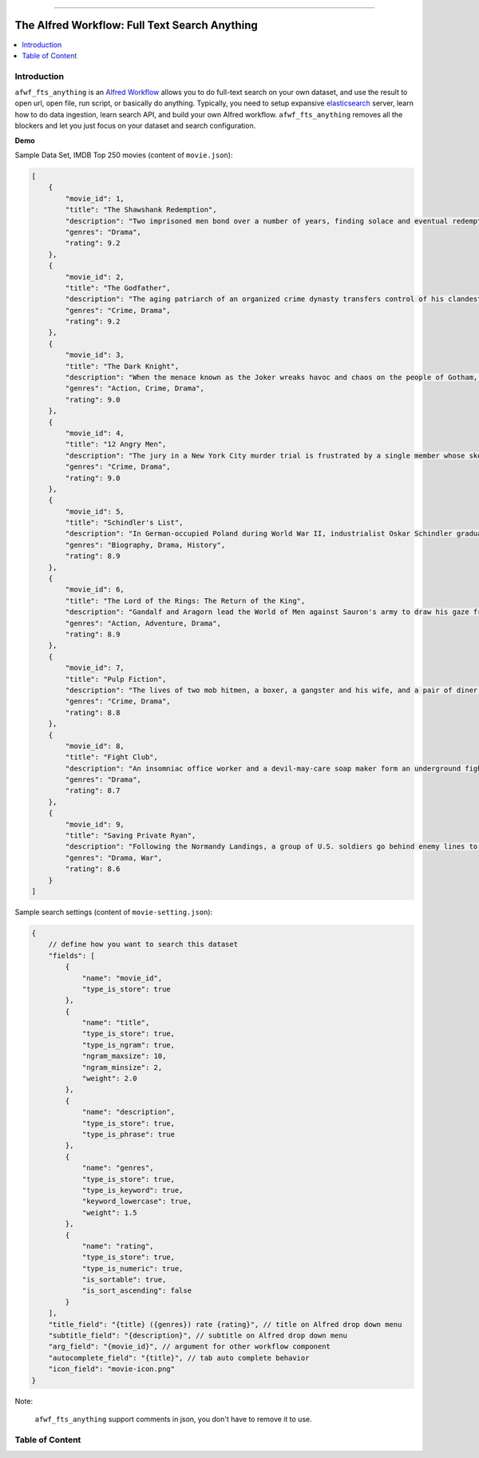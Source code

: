 .. image:: https://github.com/MacHu-GWU/afwf_fts_anything-project/workflows/CI/badge.svg
    :target: https://github.com/MacHu-GWU/afwf_fts_anything-project/actions?query=workflow:CI

.. image:: https://codecov.io/gh/MacHu-GWU/afwf_fts_anything-project/branch/master/graph/badge.svg
    :target: https://codecov.io/gh/MacHu-GWU/afwf_fts_anything-project

.. image:: https://img.shields.io/badge/STAR_Me_on_GitHub!--None.svg?style=social
    :target: https://github.com/MacHu-GWU/afwf_fts_anything-project

------

.. .. image:: https://img.shields.io/badge/Link-Document-blue.svg
      :target: https://github.com/MacHu-GWU/afwf_fts_anything-project

.. .. image:: https://img.shields.io/badge/Link-Install-blue.svg
      :target: `install`_

.. image:: https://img.shields.io/badge/Link-GitHub-blue.svg
      :target: https://github.com/MacHu-GWU/afwf_fts_anything-project

.. image:: https://img.shields.io/badge/Link-Submit_Issue-blue.svg
      :target: https://github.com/MacHu-GWU/afwf_fts_anything-project/issues

.. image:: https://img.shields.io/badge/Link-Request_Feature-blue.svg
      :target: https://github.com/MacHu-GWU/afwf_fts_anything-project/issues

.. image:: https://img.shields.io/badge/Link-Download-blue.svg
      :target: https://github.com/MacHu-GWU/afwf_fts_anything-project/releases


The Alfred Workflow: Full Text Search Anything
==============================================================================
.. contents::
    :depth: 1
    :local:


Introduction
------------------------------------------------------------------------------
``afwf_fts_anything`` is an `Alfred Workflow <https://www.alfredapp.com/workflows/>`_ allows you to do full-text search on your own dataset, and use the result to open url, open file, run script, or basically do anything. Typically, you need to setup expansive `elasticsearch <https://github.com/elastic/elasticsearch>`_ server, learn how to do data ingestion, learn search API, and build your own Alfred workflow. ``afwf_fts_anything`` removes all the blockers and let you just focus on your dataset and search configuration.

**Demo**

.. image:: https://user-images.githubusercontent.com/6800411/50622795-1fc45580-0ede-11e9-878c-64e2ab6292b1.gif

Sample Data Set, IMDB Top 250 movies (content of ``movie.json``):

.. code-block:: javascript

      [
          {
              "movie_id": 1,
              "title": "The Shawshank Redemption",
              "description": "Two imprisoned men bond over a number of years, finding solace and eventual redemption through acts of common decency.",
              "genres": "Drama",
              "rating": 9.2
          },
          {
              "movie_id": 2,
              "title": "The Godfather",
              "description": "The aging patriarch of an organized crime dynasty transfers control of his clandestine empire to his reluctant son.",
              "genres": "Crime, Drama",
              "rating": 9.2
          },
          {
              "movie_id": 3,
              "title": "The Dark Knight",
              "description": "When the menace known as the Joker wreaks havoc and chaos on the people of Gotham, Batman must accept one of the greatest psychological and physical tests of his ability to fight injustice.",
              "genres": "Action, Crime, Drama",
              "rating": 9.0
          },
          {
              "movie_id": 4,
              "title": "12 Angry Men",
              "description": "The jury in a New York City murder trial is frustrated by a single member whose skeptical caution forces them to more carefully consider the evidence before jumping to a hasty verdict.",
              "genres": "Crime, Drama",
              "rating": 9.0
          },
          {
              "movie_id": 5,
              "title": "Schindler's List",
              "description": "In German-occupied Poland during World War II, industrialist Oskar Schindler gradually becomes concerned for his Jewish workforce after witnessing their persecution by the Nazis.",
              "genres": "Biography, Drama, History",
              "rating": 8.9
          },
          {
              "movie_id": 6,
              "title": "The Lord of the Rings: The Return of the King",
              "description": "Gandalf and Aragorn lead the World of Men against Sauron's army to draw his gaze from Frodo and Sam as they approach Mount Doom with the One Ring.",
              "genres": "Action, Adventure, Drama",
              "rating": 8.9
          },
          {
              "movie_id": 7,
              "title": "Pulp Fiction",
              "description": "The lives of two mob hitmen, a boxer, a gangster and his wife, and a pair of diner bandits intertwine in four tales of violence and redemption.",
              "genres": "Crime, Drama",
              "rating": 8.8
          },
          {
              "movie_id": 8,
              "title": "Fight Club",
              "description": "An insomniac office worker and a devil-may-care soap maker form an underground fight club that evolves into much more.",
              "genres": "Drama",
              "rating": 8.7
          },
          {
              "movie_id": 9,
              "title": "Saving Private Ryan",
              "description": "Following the Normandy Landings, a group of U.S. soldiers go behind enemy lines to retrieve a paratrooper whose brothers have been killed in action.",
              "genres": "Drama, War",
              "rating": 8.6
          }
      ]

Sample search settings (content of ``movie-setting.json``):

.. code-block:: javascript

      {
          // define how you want to search this dataset
          "fields": [
              {
                  "name": "movie_id",
                  "type_is_store": true
              },
              {
                  "name": "title",
                  "type_is_store": true,
                  "type_is_ngram": true,
                  "ngram_maxsize": 10,
                  "ngram_minsize": 2,
                  "weight": 2.0
              },
              {
                  "name": "description",
                  "type_is_store": true,
                  "type_is_phrase": true
              },
              {
                  "name": "genres",
                  "type_is_store": true,
                  "type_is_keyword": true,
                  "keyword_lowercase": true,
                  "weight": 1.5
              },
              {
                  "name": "rating",
                  "type_is_store": true,
                  "type_is_numeric": true,
                  "is_sortable": true,
                  "is_sort_ascending": false
              }
          ],
          "title_field": "{title} ({genres}) rate {rating}", // title on Alfred drop down menu
          "subtitle_field": "{description}", // subtitle on Alfred drop down menu
          "arg_field": "{movie_id}", // argument for other workflow component
          "autocomplete_field": "{title}", // tab auto complete behavior
          "icon_field": "movie-icon.png"
      }

Note:

      ``afwf_fts_anything`` support comments in json, you don't have to remove it to use.


Table of Content
------------------------------------------------------------------------------
